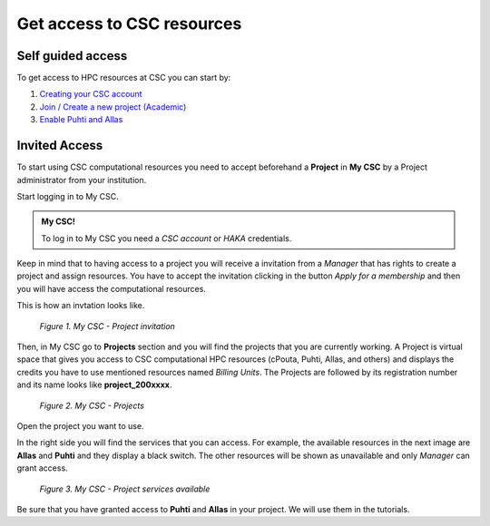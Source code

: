 Get access to CSC resources
==============================

Self guided access
----------------------

To get access to HPC resources at CSC you can start by: 

1. `Creating your CSC account <https://docs.csc.fi/accounts/how-to-create-new-user-account/>`_
2. `Join / Create a new project (Academic) <https://docs.csc.fi/accounts/how-to-create-new-project/>`_
3. `Enable Puhti and Allas <https://docs.csc.fi/accounts/how-to-add-service-access-for-project/>`_

Invited Access
----------------

To start using CSC computational resources you need to accept beforehand a **Project** in **My CSC** by a Project administrator 
from your institution. 

Start logging in to My CSC.

.. admonition:: My CSC!

    To log in to My CSC you need a *CSC account* or *HAKA* credentials.

    .. button-link:: https://my.csc.fi/login
            :color: primary
            :shadow:
            :align: center

            👉 Log in to My CSC

Keep in mind that to having access to a project you will receive a invitation from a *Manager* that has rights to create a project and assign resources. 
You have to accept the invitation clicking in the button *Apply for a membership* and then you will have access the computational resources.

This is how an invtation looks like.

.. figure:: img/img21.png
    
    *Figure 1. My CSC - Project invitation*

Then, in My CSC go to **Projects** section and you will find the projects that you are currently working. A Project is virtual space 
that gives you access to CSC computational HPC resources (cPouta, Puhti, Allas, and others) and displays the credits you have to use 
mentioned resources named *Billing Units*. The Projects are followed by its registration number and its name looks like **project_200xxxx**.

.. figure:: img/img22.png
    
    *Figure 2. My CSC - Projects*

Open the project you want to use.

In the right side you will find the services that you can access. For example, the available resources in the next image are **Allas** and **Puhti** 
and they display a black switch. The other resources will be shown as unavailable and only *Manager* can grant access.

.. figure:: img/img23.png
    
    *Figure 3. My CSC - Project services available*

Be sure that you have granted access to **Puhti** and **Allas** in your project. We will use them in the tutorials.